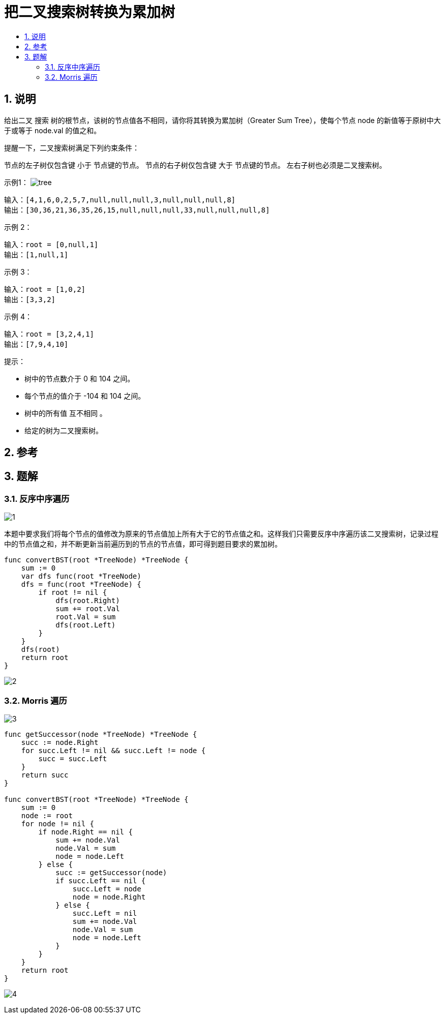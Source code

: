 = 把二叉搜索树转换为累加树
:toc:
:toc-title:
:toclevels: 5
:sectnums:

== 说明
给出二叉 搜索 树的根节点，该树的节点值各不相同，请你将其转换为累加树（Greater Sum Tree），使每个节点 node 的新值等于原树中大于或等于 node.val 的值之和。

提醒一下，二叉搜索树满足下列约束条件：

节点的左子树仅包含键 小于 节点键的节点。
节点的右子树仅包含键 大于 节点键的节点。
左右子树也必须是二叉搜索树。


示例1：
image:images/tree.png[]

```
输入：[4,1,6,0,2,5,7,null,null,null,3,null,null,null,8]
输出：[30,36,21,36,35,26,15,null,null,null,33,null,null,null,8]

```

示例 2：
```
输入：root = [0,null,1]
输出：[1,null,1]
```
示例 3：
```
输入：root = [1,0,2]
输出：[3,3,2]
```
示例 4：
```
输入：root = [3,2,4,1]
输出：[7,9,4,10]
```

提示：

- 树中的节点数介于 0 和 104 之间。
- 每个节点的值介于 -104 和 104 之间。
- 树中的所有值 互不相同 。
- 给定的树为二叉搜索树。

== 参考


== 题解
=== 反序中序遍历
image:images/1.jpg[]

本题中要求我们将每个节点的值修改为原来的节点值加上所有大于它的节点值之和。这样我们只需要反序中序遍历该二叉搜索树，记录过程中的节点值之和，并不断更新当前遍历到的节点的节点值，即可得到题目要求的累加树。

```go
func convertBST(root *TreeNode) *TreeNode {
    sum := 0
    var dfs func(root *TreeNode)
    dfs = func(root *TreeNode) {
        if root != nil {
            dfs(root.Right)
            sum += root.Val
            root.Val = sum
            dfs(root.Left)
        }
    }
    dfs(root)
    return root
}
```

image:images/2.jpg[]

=== Morris 遍历

image:images/3.jpg[]

```go
func getSuccessor(node *TreeNode) *TreeNode {
    succ := node.Right
    for succ.Left != nil && succ.Left != node {
        succ = succ.Left
    }
    return succ
}

func convertBST(root *TreeNode) *TreeNode {
    sum := 0
    node := root
    for node != nil {
        if node.Right == nil {
            sum += node.Val
            node.Val = sum
            node = node.Left
        } else {
            succ := getSuccessor(node)
            if succ.Left == nil {
                succ.Left = node
                node = node.Right
            } else {
                succ.Left = nil
                sum += node.Val
                node.Val = sum
                node = node.Left
            }
        }
    }
    return root
}

```

image:images/4.jpg[]
